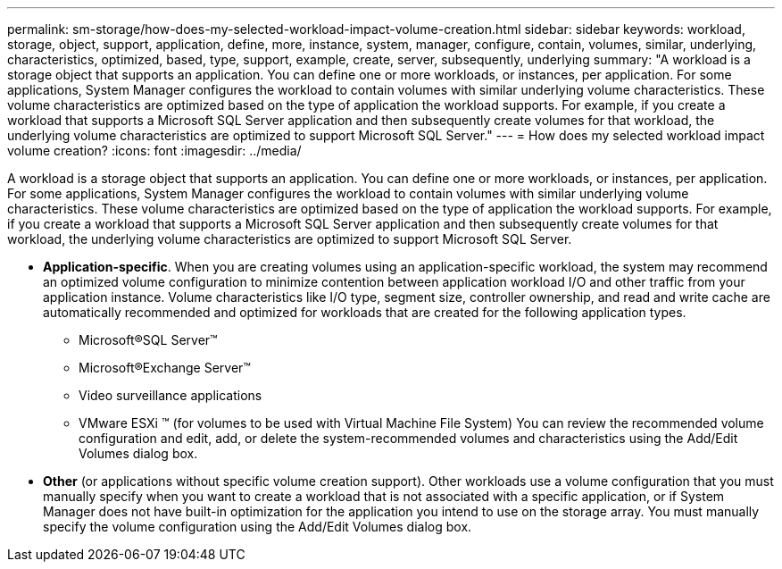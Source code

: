 ---
permalink: sm-storage/how-does-my-selected-workload-impact-volume-creation.html
sidebar: sidebar
keywords: workload, storage, object, support, application, define, more, instance, system, manager, configure, contain, volumes, similar, underlying, characteristics, optimized, based, type, support, example, create, server, subsequently, underlying
summary: "A workload is a storage object that supports an application. You can define one or more workloads, or instances, per application. For some applications, System Manager configures the workload to contain volumes with similar underlying volume characteristics. These volume characteristics are optimized based on the type of application the workload supports. For example, if you create a workload that supports a Microsoft SQL Server application and then subsequently create volumes for that workload, the underlying volume characteristics are optimized to support Microsoft SQL Server."
---
= How does my selected workload impact volume creation?
:icons: font
:imagesdir: ../media/

[.lead]
A workload is a storage object that supports an application. You can define one or more workloads, or instances, per application. For some applications, System Manager configures the workload to contain volumes with similar underlying volume characteristics. These volume characteristics are optimized based on the type of application the workload supports. For example, if you create a workload that supports a Microsoft SQL Server application and then subsequently create volumes for that workload, the underlying volume characteristics are optimized to support Microsoft SQL Server.

* *Application-specific*. When you are creating volumes using an application-specific workload, the system may recommend an optimized volume configuration to minimize contention between application workload I/O and other traffic from your application instance. Volume characteristics like I/O type, segment size, controller ownership, and read and write cache are automatically recommended and optimized for workloads that are created for the following application types.
 ** Microsoft®SQL Server™
 ** Microsoft®Exchange Server™
 ** Video surveillance applications
 ** VMware ESXi ™ (for volumes to be used with Virtual Machine File System)
You can review the recommended volume configuration and edit, add, or delete the system-recommended volumes and characteristics using the Add/Edit Volumes dialog box.
* *Other* (or applications without specific volume creation support). Other workloads use a volume configuration that you must manually specify when you want to create a workload that is not associated with a specific application, or if System Manager does not have built-in optimization for the application you intend to use on the storage array. You must manually specify the volume configuration using the Add/Edit Volumes dialog box.
